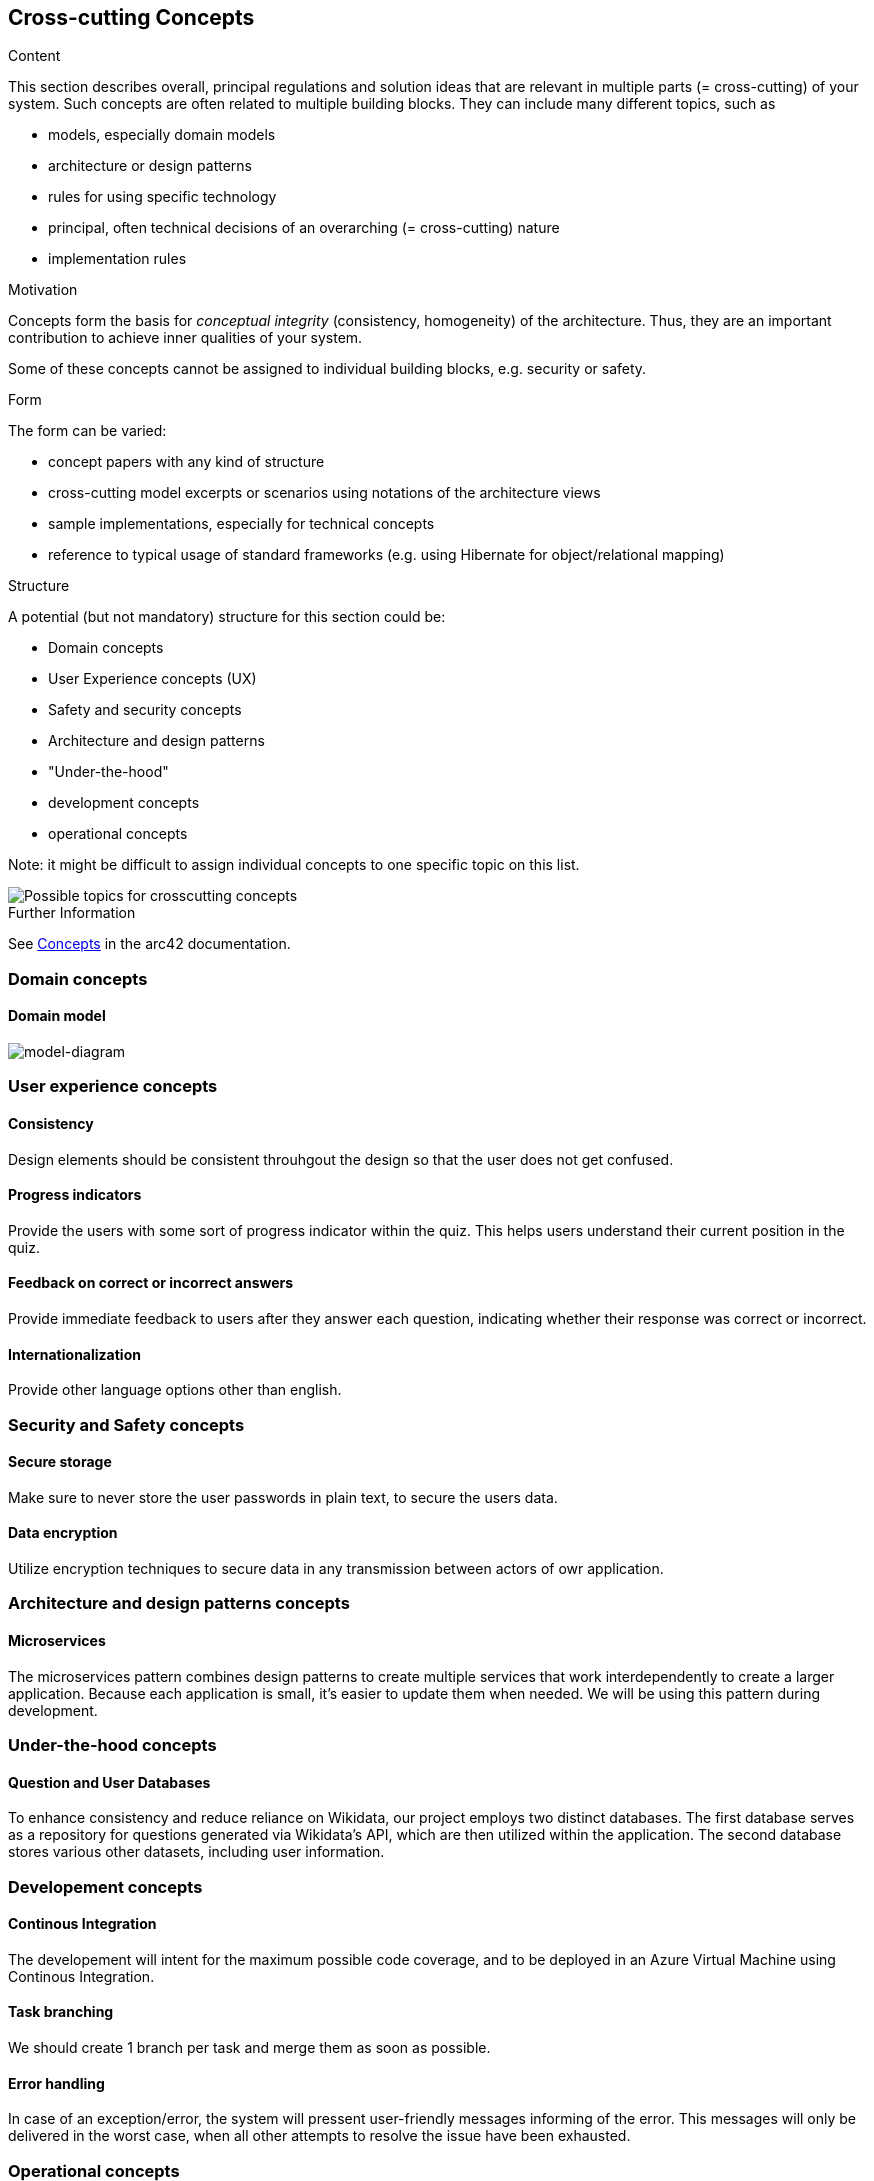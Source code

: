 ifndef::imagesdir[:imagesdir: ../images]

[[section-concepts]]
== Cross-cutting Concepts


[role="arc42help"]
****
.Content
This section describes overall, principal regulations and solution ideas that are relevant in multiple parts (= cross-cutting) of your system.
Such concepts are often related to multiple building blocks.
They can include many different topics, such as

* models, especially domain models
* architecture or design patterns
* rules for using specific technology
* principal, often technical decisions of an overarching (= cross-cutting) nature
* implementation rules


.Motivation
Concepts form the basis for _conceptual integrity_ (consistency, homogeneity) of the architecture. 
Thus, they are an important contribution to achieve inner qualities of your system.

Some of these concepts cannot be assigned to individual building blocks, e.g. security or safety. 


.Form
The form can be varied:

* concept papers with any kind of structure
* cross-cutting model excerpts or scenarios using notations of the architecture views
* sample implementations, especially for technical concepts
* reference to typical usage of standard frameworks (e.g. using Hibernate for object/relational mapping)

.Structure
A potential (but not mandatory) structure for this section could be:

* Domain concepts
* User Experience concepts (UX)
* Safety and security concepts
* Architecture and design patterns
* "Under-the-hood"
* development concepts
* operational concepts

Note: it might be difficult to assign individual concepts to one specific topic
on this list.

image::08-Crosscutting-Concepts-Structure-EN.png["Possible topics for crosscutting concepts"]


.Further Information

See https://docs.arc42.org/section-8/[Concepts] in the arc42 documentation.
****

=== Domain concepts
==== Domain model

image::08-Domain-Model.png["model-diagram"]


=== User experience concepts

==== Consistency
Design elements should be consistent throuhgout the design so that the user does not get confused.

==== Progress indicators
Provide the users with some sort of progress indicator within the quiz. This helps users understand their current position in the quiz.

==== Feedback on correct or incorrect answers
Provide immediate feedback to users after they answer each question, indicating whether their response was correct or incorrect.

==== Internationalization
Provide other language options other than english.


=== Security and Safety concepts

==== Secure storage
Make sure to never store the user passwords in plain text, to secure the users data.

==== Data encryption
Utilize encryption techniques to secure data in any transmission between actors of owr application.


=== Architecture and design patterns concepts

==== Microservices
The microservices pattern combines design patterns to create multiple services that work interdependently to create a larger application. Because each application is small, it's easier to update them when needed. We will be using this pattern during development.


=== Under-the-hood concepts

==== Question and User Databases
To enhance consistency and reduce reliance on Wikidata, our project employs two distinct databases. The first database serves as a repository for questions generated via Wikidata's API, which are then utilized within the application. The second database stores various other datasets, including user information.


=== Developement concepts

==== Continous Integration
The developement will intent for the maximum possible code coverage, and to be deployed in an Azure Virtual Machine using Continous Integration.

==== Task branching
We should create 1 branch per task and merge them as soon as possible.

==== Error handling
In case of an exception/error, the system will pressent user-friendly messages informing of the error. This messages will only be delivered in the worst case,  when all other attempts to resolve the issue have been exhausted.


=== Operational concepts

==== User history
The application will maintain a record of user game history, encompassing details such as game timestamps, earned points, questions posed, correct response and selected response.
